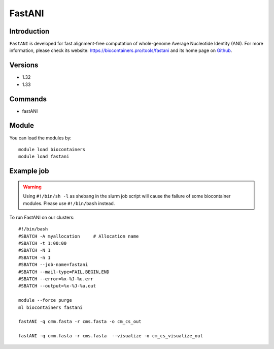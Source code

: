 .. _backbone-label:

FastANI
==============================

Introduction
~~~~~~~~
``FastANI`` is developed for fast alignment-free computation of whole-genome Average Nucleotide Identity (ANI). For more information, please check its website: https://biocontainers.pro/tools/fastani and its home page on `Github`_.

Versions
~~~~~~~~
- 1.32
- 1.33

Commands
~~~~~~~
- fastANI

Module
~~~~~~~~
You can load the modules by::
    
    module load biocontainers
    module load fastani

Example job
~~~~~
.. warning::
    Using ``#!/bin/sh -l`` as shebang in the slurm job script will cause the failure of some biocontainer modules. Please use ``#!/bin/bash`` instead.

To run FastANI on our clusters::

    #!/bin/bash
    #SBATCH -A myallocation     # Allocation name 
    #SBATCH -t 1:00:00
    #SBATCH -N 1
    #SBATCH -n 1
    #SBATCH --job-name=fastani
    #SBATCH --mail-type=FAIL,BEGIN,END
    #SBATCH --error=%x-%J-%u.err
    #SBATCH --output=%x-%J-%u.out

    module --force purge
    ml biocontainers fastani

    fastANI -q cmm.fasta -r cms.fasta -o cm_cs_out 

    fastANI -q cmm.fasta -r cms.fasta  --visualize -o cm_cs_visualize_out
    
.. _Github: https://github.com/ParBLiSS/FastANI
